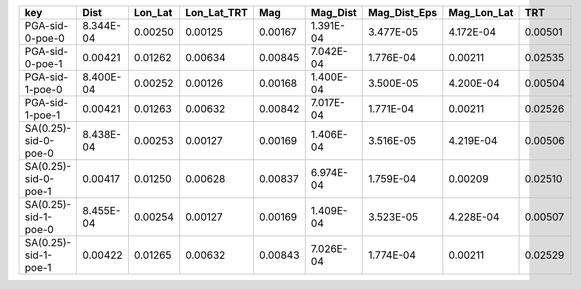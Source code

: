 ==================== ========= ======= =========== ======= ========= ============ =========== =======
key                  Dist      Lon_Lat Lon_Lat_TRT Mag     Mag_Dist  Mag_Dist_Eps Mag_Lon_Lat TRT    
==================== ========= ======= =========== ======= ========= ============ =========== =======
PGA-sid-0-poe-0      8.344E-04 0.00250 0.00125     0.00167 1.391E-04 3.477E-05    4.172E-04   0.00501
PGA-sid-0-poe-1      0.00421   0.01262 0.00634     0.00845 7.042E-04 1.776E-04    0.00211     0.02535
PGA-sid-1-poe-0      8.400E-04 0.00252 0.00126     0.00168 1.400E-04 3.500E-05    4.200E-04   0.00504
PGA-sid-1-poe-1      0.00421   0.01263 0.00632     0.00842 7.017E-04 1.771E-04    0.00211     0.02526
SA(0.25)-sid-0-poe-0 8.438E-04 0.00253 0.00127     0.00169 1.406E-04 3.516E-05    4.219E-04   0.00506
SA(0.25)-sid-0-poe-1 0.00417   0.01250 0.00628     0.00837 6.974E-04 1.759E-04    0.00209     0.02510
SA(0.25)-sid-1-poe-0 8.455E-04 0.00254 0.00127     0.00169 1.409E-04 3.523E-05    4.228E-04   0.00507
SA(0.25)-sid-1-poe-1 0.00422   0.01265 0.00632     0.00843 7.026E-04 1.774E-04    0.00211     0.02529
==================== ========= ======= =========== ======= ========= ============ =========== =======